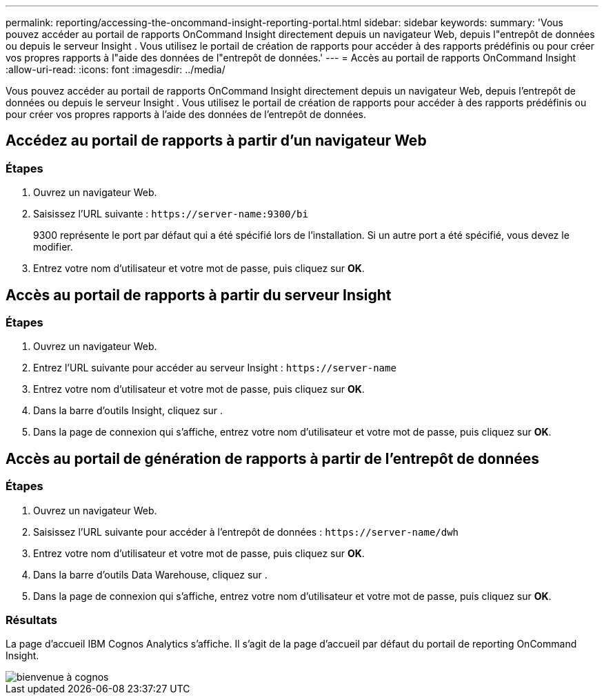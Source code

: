 ---
permalink: reporting/accessing-the-oncommand-insight-reporting-portal.html 
sidebar: sidebar 
keywords:  
summary: 'Vous pouvez accéder au portail de rapports OnCommand Insight directement depuis un navigateur Web, depuis l"entrepôt de données ou depuis le serveur Insight . Vous utilisez le portail de création de rapports pour accéder à des rapports prédéfinis ou pour créer vos propres rapports à l"aide des données de l"entrepôt de données.' 
---
= Accès au portail de rapports OnCommand Insight
:allow-uri-read: 
:icons: font
:imagesdir: ../media/


[role="lead"]
Vous pouvez accéder au portail de rapports OnCommand Insight directement depuis un navigateur Web, depuis l'entrepôt de données ou depuis le serveur Insight . Vous utilisez le portail de création de rapports pour accéder à des rapports prédéfinis ou pour créer vos propres rapports à l'aide des données de l'entrepôt de données.



== Accédez au portail de rapports à partir d'un navigateur Web



=== Étapes

. Ouvrez un navigateur Web.
. Saisissez l'URL suivante : `+https://server-name:9300/bi+`
+
9300 représente le port par défaut qui a été spécifié lors de l'installation. Si un autre port a été spécifié, vous devez le modifier.

. Entrez votre nom d'utilisateur et votre mot de passe, puis cliquez sur *OK*.




== Accès au portail de rapports à partir du serveur Insight



=== Étapes

. Ouvrez un navigateur Web.
. Entrez l'URL suivante pour accéder au serveur Insight : `+https://server-name+`
. Entrez votre nom d'utilisateur et votre mot de passe, puis cliquez sur *OK*.
. Dans la barre d'outils Insight, cliquez sur image:../media/oci-reporting-portal-icon.gif[""].
. Dans la page de connexion qui s'affiche, entrez votre nom d'utilisateur et votre mot de passe, puis cliquez sur *OK*.




== Accès au portail de génération de rapports à partir de l'entrepôt de données



=== Étapes

. Ouvrez un navigateur Web.
. Saisissez l'URL suivante pour accéder à l'entrepôt de données : `+https://server-name/dwh+`
. Entrez votre nom d'utilisateur et votre mot de passe, puis cliquez sur *OK*.
. Dans la barre d'outils Data Warehouse, cliquez sur image:../media/oci-reporting-portal-icon.gif[""].
. Dans la page de connexion qui s'affiche, entrez votre nom d'utilisateur et votre mot de passe, puis cliquez sur *OK*.




=== Résultats

La page d'accueil IBM Cognos Analytics s'affiche. Il s'agit de la page d'accueil par défaut du portail de reporting OnCommand Insight.

image::../media/cognos-welcome.gif[bienvenue à cognos]
